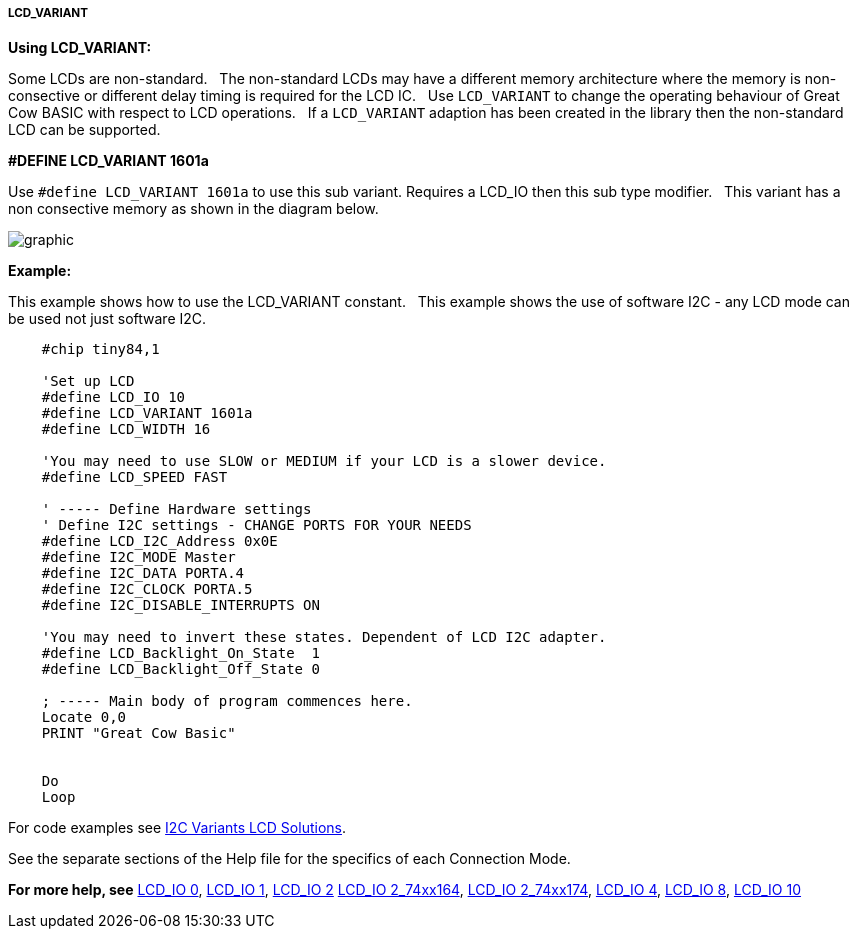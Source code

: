 ===== LCD_VARIANT

*Using LCD_VARIANT:*

Some LCDs are non-standard.&#160;&#160;
The non-standard LCDs may have a different memory architecture where the memory is non-consective or different delay timing is required  for the LCD IC.&#160;&#160;
Use `LCD_VARIANT` to change the operating behaviour of Great Cow BASIC with respect to LCD operations.&#160;&#160;
If a `LCD_VARIANT` adaption has been created in the library then the non-standard LCD can be supported. 


*#DEFINE LCD_VARIANT 1601a*

Use `#define LCD_VARIANT 1601a` to use this sub variant. Requires a LCD_IO then this sub type modifier.&#160;&#160;
This variant has a non consective memory as shown in the diagram below.

image::Variant_1601a_LCD_Solution-Memory_Map.png[graphic,align="center"]



*Example:*

This example shows how to use the LCD_VARIANT constant.&#160;&#160;
This example shows the use of software I2C - any LCD mode can be used not just software I2C.&#160;&#160;


----
    #chip tiny84,1

    'Set up LCD
    #define LCD_IO 10
    #define LCD_VARIANT 1601a
    #define LCD_WIDTH 16               

    'You may need to use SLOW or MEDIUM if your LCD is a slower device.
    #define LCD_SPEED FAST

    ' ----- Define Hardware settings
    ' Define I2C settings - CHANGE PORTS FOR YOUR NEEDS
    #define LCD_I2C_Address 0x0E
    #define I2C_MODE Master
    #define I2C_DATA PORTA.4
    #define I2C_CLOCK PORTA.5
    #define I2C_DISABLE_INTERRUPTS ON

    'You may need to invert these states. Dependent of LCD I2C adapter.
    #define LCD_Backlight_On_State  1
    #define LCD_Backlight_Off_State 0

    ; ----- Main body of program commences here.
    Locate 0,0
    PRINT "Great Cow Basic"


    Do
    Loop


----


For code examples see https://github.com/Anobium/Great-Cow-BASIC-Demonstration-Sources/tree/master/LCD_Solutions/Variant1601a_LCD_Solutions[I2C Variants LCD Solutions].





See the separate sections of the Help file for the specifics of each
Connection Mode.

*For more help, see*
<<_lcd_io_0,LCD_IO 0>>, <<_lcd_io_1,LCD_IO 1>>, <<_lcd_io_2,LCD_IO 2>>
<<_lcd_io_2_74xx164,LCD_IO 2_74xx164>>, <<_lcd_io_2_74xx174,LCD_IO 2_74xx174>>,
<<_lcd_io_4,LCD_IO 4>>, <<_lcd_io_8,LCD_IO 8>>,
<<_lcd_io_10,LCD_IO 10>>






